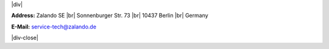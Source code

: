 .. title: Contact Us
.. slug:
.. date:
.. tags:
.. link:
.. description:
.. type: text

.. |br| raw:: html

   <br />

.. |div| raw:: html

    <div class="legalNote">

.. |div-close| raw:: html

    <div>

|div|

**Address:**
Zalando SE |br|
Sonnenburger Str. 73 |br|
10437 Berlin |br|
Germany

**E-Mail:**
service-tech@zalando.de

|div-close|
